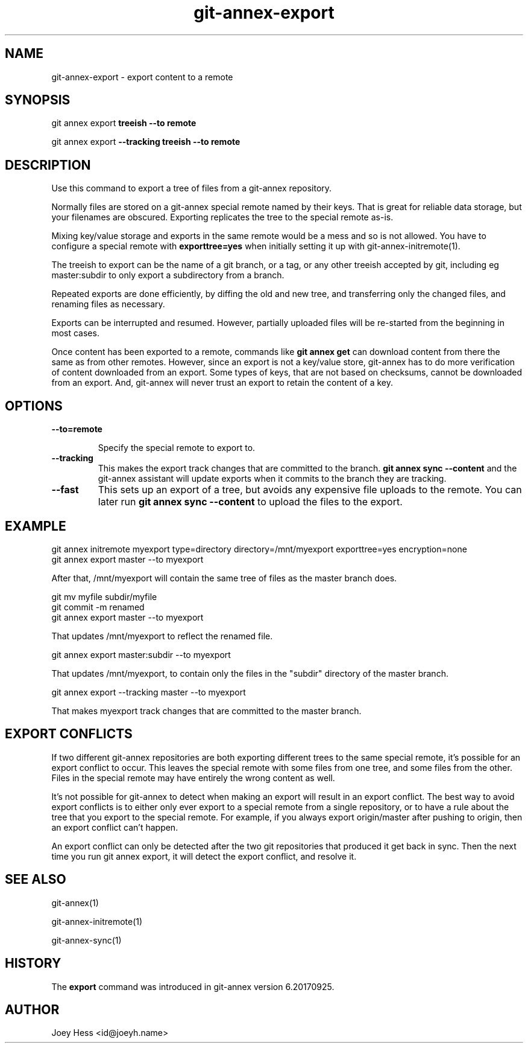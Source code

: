 .TH git-annex-export 1
.SH NAME
git-annex-export \- export content to a remote
.PP
.SH SYNOPSIS
git annex export \fBtreeish \-\-to remote\fP
.PP
git annex export \fB\-\-tracking treeish \-\-to remote\fP
.PP
.SH DESCRIPTION
Use this command to export a tree of files from a git-annex repository.
.PP
Normally files are stored on a git-annex special remote named by their
keys. That is great for reliable data storage, but your filenames are
obscured. Exporting replicates the tree to the special remote as\-is.
.PP
Mixing key/value storage and exports in the same remote would be a mess and
so is not allowed. You have to configure a special remote with
\fBexporttree=yes\fP when initially setting it up with
git-annex\-initremote(1).
.PP
The treeish to export can be the name of a git branch, or a tag, or any
other treeish accepted by git, including eg master:subdir to only export a
subdirectory from a branch.
.PP
Repeated exports are done efficiently, by diffing the old and new tree,
and transferring only the changed files, and renaming files as necessary.
.PP
Exports can be interrupted and resumed. However, partially uploaded files
will be re\-started from the beginning in most cases.
.PP
Once content has been exported to a remote, commands like \fBgit annex get\fP
can download content from there the same as from other remotes. However,
since an export is not a key/value store, git-annex has to do more
verification of content downloaded from an export. Some types of keys,
that are not based on checksums, cannot be downloaded from an export.
And, git-annex will never trust an export to retain the content of a key.
.PP
.SH OPTIONS
.IP "\fB\-\-to=remote\fP"
.IP
Specify the special remote to export to.
.IP
.IP "\fB\-\-tracking\fP"
This makes the export track changes that are committed to
the branch. \fBgit annex sync \-\-content\fP and the git-annex assistant
will update exports when it commits to the branch they are tracking.
.IP
.IP "\fB\-\-fast\fP"
This sets up an export of a tree, but avoids any expensive file uploads to
the remote. You can later run \fBgit annex sync \-\-content\fP to upload
the files to the export.
.IP
.SH EXAMPLE
 git annex initremote myexport type=directory directory=/mnt/myexport \
 	exporttree=yes encryption=none
 git annex export master \-\-to myexport
.PP
After that, /mnt/myexport will contain the same tree of files as the master
branch does.
.PP
 git mv myfile subdir/myfile
 git commit \-m renamed
 git annex export master \-\-to myexport
.PP
That updates /mnt/myexport to reflect the renamed file.
.PP
 git annex export master:subdir \-\-to myexport
.PP
That updates /mnt/myexport, to contain only the files in the "subdir"
directory of the master branch.
.PP
 git annex export \-\-tracking master \-\-to myexport
.PP
That makes myexport track changes that are committed to the master branch.
.PP
.SH EXPORT CONFLICTS
If two different git-annex repositories are both exporting different trees
to the same special remote, it's possible for an export conflict to occur.
This leaves the special remote with some files from one tree, and some
files from the other. Files in the special remote may have entirely the
wrong content as well.
.PP
It's not possible for git-annex to detect when making an export will result
in an export conflict. The best way to avoid export conflicts is to either
only ever export to a special remote from a single repository, or to have a
rule about the tree that you export to the special remote. For example, if
you always export origin/master after pushing to origin, then an export
conflict can't happen.
.PP
An export conflict can only be detected after the two git repositories
that produced it get back in sync. Then the next time you run git annex
export, it will detect the export conflict, and resolve it.
.PP
.SH SEE ALSO
git-annex(1)
.PP
git-annex\-initremote(1)
.PP
git-annex\-sync(1)
.PP
.SH HISTORY
The \fBexport\fP command was introduced in git-annex version 6.20170925.
.PP
.SH AUTHOR
Joey Hess <id@joeyh.name>
.PP
.PP

